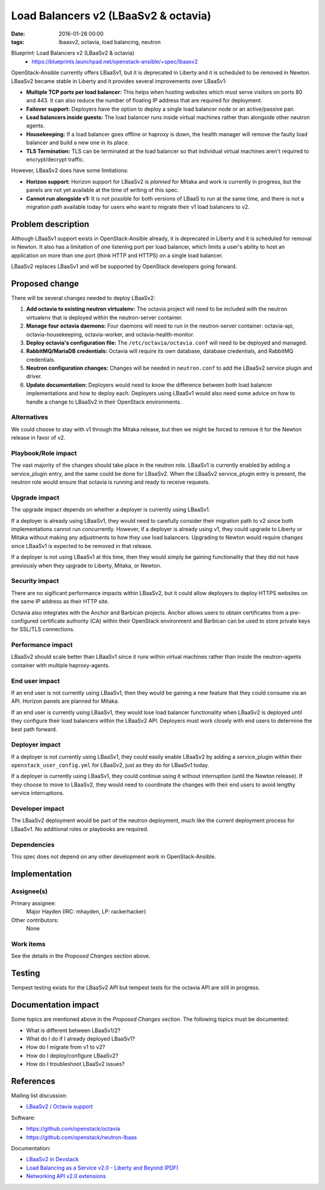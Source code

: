 Load Balancers v2 (LBaaSv2 & octavia)
#####################################
:date: 2016-01-28 00:00
:tags: lbaasv2, octavia, load balancing, neutron

Blueprint: Load Balancers v2 (LBaaSv2 & octavia)
  * https://blueprints.launchpad.net/openstack-ansible/+spec/lbaasv2

OpenStack-Ansible currently offers LBaaSv1, but it is deprecated in Liberty
and it is scheduled to be removed in Newton.  LBaaSv2 became stable in Liberty
and it provides several improvements over LBaaSv1:

* **Multiple TCP ports per load balancer:** This helps when hosting websites
  which must serve visitors on ports 80 and 443. It can also reduce the number
  of floating IP address that are required for deployment.
* **Failover support:** Deployers have the option to deploy a single load
  balancer node or an active/passive pair.
* **Load balancers inside guests:** The load balancer runs inside virtual
  machines rather than alongside other neutron agents.
* **Housekeeping:** If a load balancer goes offline or haproxy is down, the
  health manager will remove the faulty load balancer and build a new one in
  its place.
* **TLS Termination:** TLS can be terminated at the load balancer so that
  individual virtual machines aren't required to encrypt/decrypt traffic.

However, LBaaSv2 does have some limitations:

* **Horizon support:** Horizon support for LBaaSv2 is *planned* for Mitaka and
  work is currently in progress, but the panels are not yet available at the
  time of writing of this spec.
* **Cannot run alongside v1:** It is not possible for both versions of LBaaS to
  run at the same time, and there is not a migration path available today for
  users who want to migrate their v1 load balancers to v2.

Problem description
===================

Although LBaaSv1 support exists in OpenStack-Ansible already, it is deprecated
in Liberty and it is scheduled for removal in Newton.  It also has a limitation
of one listening port per load balancer, which limits a user's ability to host
an application on more than one port (think HTTP and HTTPS) on a single load
balancer.

LBaaSv2 replaces LBaaSv1 and will be supported by OpenStack developers going
forward.

Proposed change
===============

There will be several changes needed to deploy LBaaSv2:

#. **Add octavia to existing neutron virtualenv:** The octavia project will
   need to be included with the neutron virtualenv that is deployed within
   the neutron-server container.
#. **Manage four octavia daemons:** Four daemons will need to run in the
   neutron-server container: octavia-api, octavia-housekeeping, octavia-worker,
   and octavia-health-monitor.
#. **Deploy octavia's configuration file:** The ``/etc/octavia/octavia.conf``
   will need to be deployed and managed.
#. **RabbitMQ/MariaDB credentials:** Octavia will require its own database,
   database credentials, and RabbitMQ credentials.
#. **Neutron configuration changes:** Changes will be needed in
   ``neutron.conf`` to add the LBaaSv2 service plugin and driver.
#. **Update documentation:** Deployers would need to know the difference
   between both load balancer implementations and how to deploy each. Deployers
   using LBaaSv1 would also need some advice on how to handle a change to
   LBaaSv2 in their OpenStack environments.

Alternatives
------------

We could choose to stay with v1 through the Mitaka release, but then we might
be forced to remove it for the Newton release in favor of v2.

Playbook/Role impact
--------------------

The vast majority of the changes should take place in the neutron role. LBaaSv1
is currently enabled by adding a service_plugin entry, and the same could be
done for LBaaSv2.  When the LBaaSv2 service_plugin entry is present, the
neutron role would ensure that octavia is running and ready to receive
requests.

Upgrade impact
--------------

The upgrade impact depends on whether a deployer is currently using LBaaSv1.

If a deployer is already using LBaaSv1, they would need to carefully consider
their migration path to v2 since both implementations cannot run concurrently.
However, if a deployer is already using v1, they could upgrade to Liberty or
Mitaka without making any adjustments to how they use load balancers.
Upgrading to Newton would require changes since LBaaSv1 is expected to be
removed in that release.

If a deployer is not using LBaaSv1 at this time, then they would simply be
gaining functionality that they did not have previously when they upgrade to
Liberty, Mitaka, or Newton.

Security impact
---------------

There are no sigificant performance impacts within LBaaSv2, but it could
allow deployers to deploy HTTPS websites on the same IP address as their HTTP
site.

Octavia also integrates with the Anchor and Barbican projects. Anchor allows
users to obtain certificates from a pre-configured certificate authority (CA)
within their OpenStack environment and Barbican can be used to store private
keys for SSL/TLS connections.

Performance impact
------------------

LBaaSv2 should scale better than LBaaSv1 since it runs within virtual machines
rather than inside the neutron-agents container with multiple haproxy-agents.

End user impact
---------------

If an end user is not currently using LBaaSv1, then they would be gaining a new
feature that they could consume via an API.  Horizon panels are planned for
Mitaka.

If an end user is currently using LBaaSv1, they would lose load balancer
functionality when LBaaSv2 is deployed until they configure their load
balancers within the LBaaSv2 API.  Deployers must work closely with end users
to determine the best path forward.

Deployer impact
---------------

If a deployer is not currently using LBaaSv1, they could easily enable LBaaSv2
by adding a service_plugin within their ``openstack_user_config.yml`` for
LBaaSv2, just as they do for LBaaSv1 today.

If a deployer is currently using LBaaSv1, they could continue using it without
interruption (until the Newton release).  If they choose to move to LBaaSv2,
they would need to coordinate the changes with their end users to avoid lengthy
service interruptions.

Developer impact
----------------

The LBaaSv2 deployment would be part of the neutron deployment, much like
the current deployment process for LBaaSv1.  No additional roles or playbooks
are required.

Dependencies
------------

This spec does not depend on any other development work in OpenStack-Ansible.

Implementation
==============

Assignee(s)
-----------

Primary assignee:
  Major Hayden (IRC: mhayden, LP: rackerhacker)

Other contributors:
  None

Work items
----------

See the details in the *Proposed Changes* section above.

Testing
=======

Tempest testing exists for the LBaaSv2 API but tempest tests for the octavia
API are still in progress.

Documentation impact
====================

Some topics are mentioned above in the *Proposed Changes* section. The
following topics must be documented:

* What is different between LBaaSv1/2?
* What do I do if I already deployed LBaaSv1?
* How do I migrate from v1 to v2?
* How do I deploy/configure LBaaSv2?
* How do I troubleshoot LBaaSv2 issues?

References
==========

Mailing list discussion:

* `LBaaSv2 / Octavia support`_

Software:

* https://github.com/openstack/octavia
* https://github.com/openstack/neutron-lbaas

Documentation:

* `LBaaSv2 in Devstack`_
* `Load Balancing as a Service v2.0 - Liberty and Beyond (PDF)`_
* `Networking API v2.0 extensions`_

.. _LBaaSv2 in Devstack: http://docs.openstack.org/developer/devstack/guides/devstack-with-lbaas-v2.html
.. _Load Balancing as a Service v2.0 - Liberty and Beyond (PDF): https://www.openstack.org/assets/Uploads/LBaaS.v2.Liberty.and.Beyond.pdf
.. _Networking API v2.0 extensions: http://developer.openstack.org/api-ref-networking-v2-ext.html
.. _LBaaSv2 / Octavia support: http://lists.openstack.org/pipermail/openstack-dev/2016-January/085022.html
